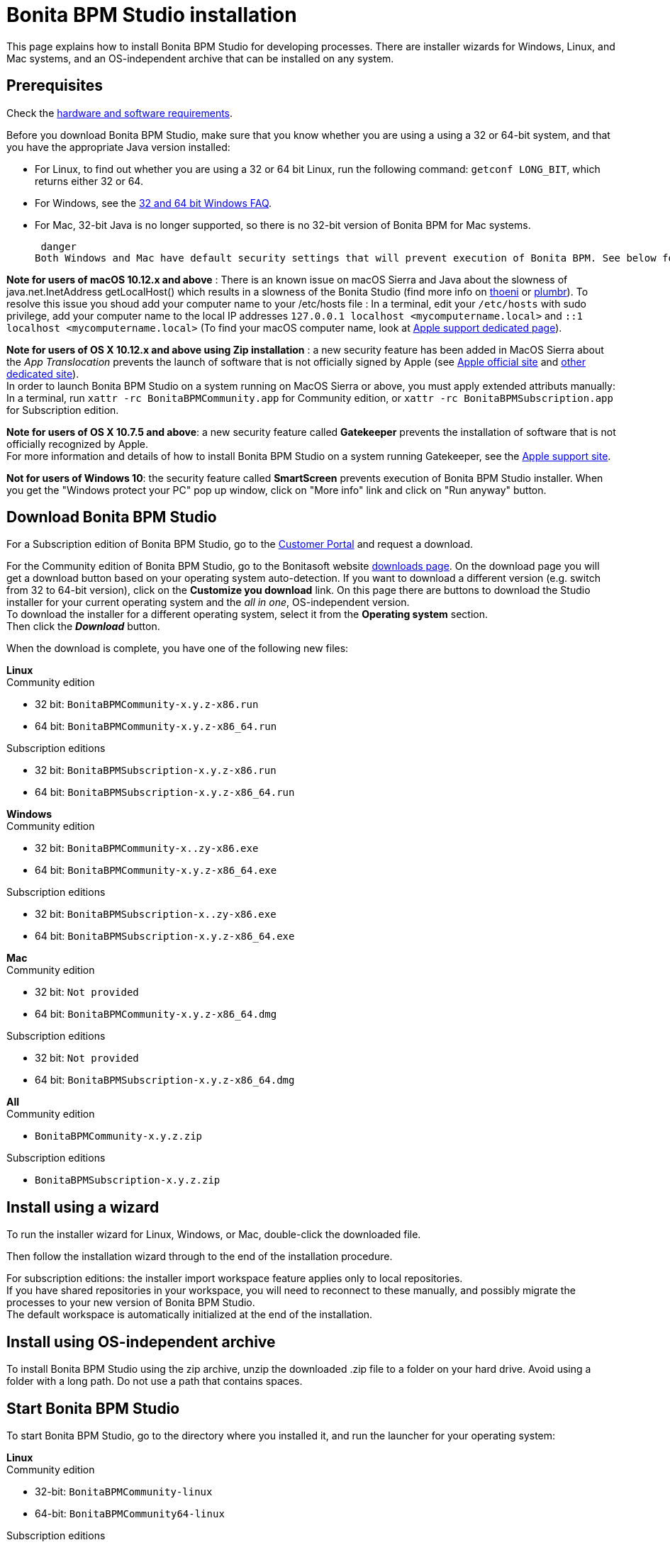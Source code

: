 = Bonita BPM Studio installation

This page explains how to install Bonita BPM Studio for developing processes. There are installer wizards for Windows, Linux, and Mac systems, and an OS-independent archive that can be installed on any system.

== Prerequisites

Check the xref:hardware-and-software-requirements.adoc[hardware and software requirements].

Before you download Bonita BPM Studio, make sure that you know whether you are using a using a 32 or 64-bit system, and that you have the appropriate Java version installed:

* For Linux, to find out whether you are using a 32 or 64 bit Linux, run the following command: `getconf LONG_BIT`, which returns either 32 or 64.
* For Windows, see the http://windows.microsoft.com/en-us/windows/32-bit-and-64-bit-windows[32 and 64 bit Windows FAQ].
* For Mac, 32-bit Java is no longer supported, so there is no 32-bit version of Bonita BPM for Mac systems.

 danger
Both Windows and Mac have default security settings that will prevent execution of Bonita BPM. See below for further details about what you can do to bypass those security protections


*Note for users of macOS 10.12.x and above* : There is an known issue on macOS Sierra and Java about the slowness of   java.net.InetAddress getLocalHost() which results in a slowness of the Bonita Studio (find more info on https://thoeni.io/post/macos-sierra-java/[thoeni] or https://plumbr.eu/blog/java/macos-sierra-problems-with-java-net-inetaddress-getlocalhost[plumbr]). To resolve this issue you shoud add your computer name to your /etc/hosts file : In a terminal, edit your `/etc/hosts` with sudo privilege, add your computer name to the local IP addresses `127.0.0.1 localhost <mycomputername.local>` and `::1 localhost <mycomputername.local>` (To find your macOS computer name, look at https://support.apple.com/kb/PH25076[Apple support dedicated page]).

*Note for users of OS X 10.12.x and above using Zip installation* : a new security feature has been added in MacOS Sierra about the _App Translocation_ prevents the launch of software that is not officially signed by Apple (see https://developer.apple.com/library/prerelease/content/releasenotes/MacOSX/WhatsNewInOSX/Articles/OSXv10.html#//apple_ref/doc/uid/TP40017145-SW1[Apple official site] and https://eclecticlight.co/2016/06/16/macos-sierra-will-break-many-installers-and-updaters/[other dedicated site]). +
In order to launch Bonita BPM Studio on a system running on MacOS Sierra or above, you must apply extended attributs manually: In a terminal, run `xattr -rc BonitaBPMCommunity.app` for Community edition, or `xattr -rc BonitaBPMSubscription.app` for Subscription edition.

*Note for users of OS X 10.7.5 and above*: a new security feature called *Gatekeeper* prevents the installation of software that is not officially recognized by Apple. +
For more information and details of how to install Bonita BPM Studio on a system running Gatekeeper, see the https://support.apple.com/en-us/HT202491[Apple support site].

*Not for users of Windows 10*: the security feature called *SmartScreen* prevents execution of Bonita BPM Studio installer.  When you get the "Windows protect your PC" pop up window, click on "More info" link and click on "Run anyway" button.

== Download Bonita BPM Studio

For a Subscription edition of Bonita BPM Studio, go to the https://customer.bonitasoft.com/download/request[Customer Portal] and request a download.

For the Community edition of Bonita BPM Studio, go to the Bonitasoft website http://www.bonitasoft.com/downloads-v2[downloads page]. On the download page you will get a download button based on your operating system auto-detection. If you want to download a different version (e.g. switch from 32 to 64-bit version), click on the *Customize you download* link.
On this page there are buttons to download the Studio installer for your current operating system and the _all in one_, OS-independent version. +
To download the installer for a different operating system, select it from the *Operating system* section. +
Then click the *_Download_* button.

When the download is complete, you have one of the following new files:

*Linux* +
Community edition

* 32 bit: `BonitaBPMCommunity-x.y.z-x86.run`
* 64 bit: `BonitaBPMCommunity-x.y.z-x86_64.run`

Subscription editions

* 32 bit: `BonitaBPMSubscription-x.y.z-x86.run`
* 64 bit: `BonitaBPMSubscription-x.y.z-x86_64.run`

*Windows* +
Community edition

* 32 bit: `BonitaBPMCommunity-x..zy-x86.exe`
* 64 bit: `BonitaBPMCommunity-x.y.z-x86_64.exe`

Subscription editions

* 32 bit: `BonitaBPMSubscription-x..zy-x86.exe`
* 64 bit: `BonitaBPMSubscription-x.y.z-x86_64.exe`

*Mac* +
Community edition

* 32 bit: `Not provided`
* 64 bit: `BonitaBPMCommunity-x.y.z-x86_64.dmg`

Subscription editions

* 32 bit: `Not provided`
* 64 bit: `BonitaBPMSubscription-x.y.z-x86_64.dmg`

*All* +
Community edition

* `BonitaBPMCommunity-x.y.z.zip`

Subscription editions

* `BonitaBPMSubscription-x.y.z.zip`

== Install using a wizard

To run the installer wizard for Linux, Windows, or Mac, double-click the downloaded file.

Then follow the installation wizard through to the end of the installation procedure.

For subscription editions: the installer import workspace feature applies only to local repositories. +
If you have shared repositories in your workspace, you will need to reconnect to these manually, and possibly migrate the processes to your new version of Bonita BPM Studio. +
The default workspace is automatically initialized at the end of the installation.

== Install using OS-independent archive

To install Bonita BPM Studio using the zip archive, unzip the downloaded .zip file to a folder on your hard drive. Avoid using a folder with a long path. Do not use a path that contains spaces.

== Start Bonita BPM Studio

To start Bonita BPM Studio, go to the directory where you installed it, and run the launcher for your operating system:

*Linux* +
Community edition

* 32-bit: `BonitaBPMCommunity-linux`
* 64-bit: `BonitaBPMCommunity64-linux`

Subscription editions

* 32-bit: `BonitaBPMSubscription-linux`
* 64-bit: `BonitaBPMSubscription64-linux`

*Windows* +
Community edition

* 32-bit: `BonitaBPMCommunity.exe`
* 64-bit: `BonitaBPMCommunity64.exe`

Subscription editions

* 32-bit: `BonitaBPMSubscription.exe`
* 64-bit: `BonitaBPMSubscription64.exe`

*Mac* +
Community edition

* 32-bit: `Not provided`
* 64-bit: `BonitaBPMCommunity64.app`

Subscription editions

* 32-bit: `Not provided`
* 64-bit: `BonitaBPMSubscription64.app`

== License

This information applies to the Subscription editions. No license is needed for the Community edition.

When you launch Bonita BPM Studio for the first time, you need to install a license:

. Click _*Copy to clipboard*_ to copy the request key from the pop-up
. Use the generated request key to request a license on the https://customer.bonitasoft.com/license/request[Customer portal]
. _*Check*_ your email box (after a few minutes) and open the email from _no-reply@bonitasoft.com_
. _*Download*_ the attached file (.lic)
. Go back to your Bonita BPM Studio, click _*Install license...*_, and select your .lic file.

== Troubleshooting

[discrete]
==== Log files

In case of trouble when running Bonita BPM Studio, you might want to take a look at log files.

Studio log file can be displayed from Bonita BPM Studio in "Help" \-> "Show Bonita BPM Studio log" menu.

If Studio fails to start, you can open the log file manually. File is named `.log` and is located in `<studio_folder>/workspace/.metadata` folder. +
Note that folder might be hidden and file might not be displayed if you choose to hide file extensions in your file manager.

[discrete]
==== OutOfMemory error in Bonita BPM Studio

After installation, you might see an `OutOfMemory` error in Bonita BPM Studio. +
This error sometimes occurs when importing a large process definition. +
The log messages are similar to the following:

[source,log]
----
!ENTRY org.bonitasoft.studio.importer 4 0 2014-04-25 09:43:49.467
!ERROR Import has failed for file Autorisation Engagement Depenses-2.0.bos

!ENTRY org.bonitasoft.studio.importer 4 0 2014-04-25 09:43:49.470
!ERROR
!STACK 0
java.lang.reflect.InvocationTargetException
Caused by: java.lang.OutOfMemoryError: GC overhead limit exceeded
----

To fix this issue, you need to increase the memory allocated to the JVM that runs Bonita BPM Studio.

Edit the `*.ini` file that corresponds to the executable you use to launch the Studio (e.g. `BonitaBPMSubscription64.ini` if you run BonitaBPMSubscription64.exe) and modify this line: `-Xmx512m` to `-Xmx1024m` (or higher).

Then restart Bonita BPM Studio.

[discrete]
==== Bonita Studio Welcome page stays blank on Linux (Ubuntu/Debian)

If the Welcome page displays fully white when you start-up your Bonita Studio: +
image:bonita/images/{varVersion}/studio_welcome_page_ko.png[,850px]

just install the missing packet libwebkitgtk by running the following command:

[source,shell]
----
sudo apt-get install libwebkitgtk-1.0-0
----

Then the welcome page should display well, like this: +
image:bonita/images/{varVersion}/studio_welcome_page_ok.png[,850px]
